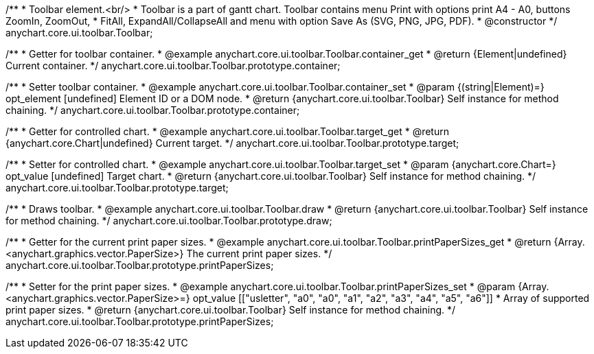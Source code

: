 /**
 * Toolbar element.<br/>
 * Toolbar is a part of gantt chart. Toolbar contains menu Print with options print A4 - A0, buttons ZoomIn, ZoomOut,
 * FitAll, ExpandAll/CollapseAll and menu with option Save As (SVG, PNG, JPG, PDF).
 * @constructor
 */
anychart.core.ui.toolbar.Toolbar;


//----------------------------------------------------------------------------------------------------------------------
//
//  anychart.core.ui.toolbar.Toolbar.prototype.container;
//
//----------------------------------------------------------------------------------------------------------------------

/**
 * Getter for toolbar container.
 * @example anychart.core.ui.toolbar.Toolbar.container_get
 * @return {Element|undefined} Current container.
 */
anychart.core.ui.toolbar.Toolbar.prototype.container;

/**
 * Setter toolbar container.
 * @example anychart.core.ui.toolbar.Toolbar.container_set
 * @param {(string|Element)=} opt_element [undefined] Element ID or a DOM node.
 * @return {anychart.core.ui.toolbar.Toolbar} Self instance for method chaining.
 */
anychart.core.ui.toolbar.Toolbar.prototype.container;


//----------------------------------------------------------------------------------------------------------------------
//
//  anychart.core.ui.toolbar.Toolbar.prototype.target;
//
//----------------------------------------------------------------------------------------------------------------------

/**
 * Getter for controlled chart.
 * @example anychart.core.ui.toolbar.Toolbar.target_get
 * @return {anychart.core.Chart|undefined} Current target.
 */
anychart.core.ui.toolbar.Toolbar.prototype.target;

/**
 * Setter for controlled chart.
 * @example anychart.core.ui.toolbar.Toolbar.target_set
 * @param {anychart.core.Chart=} opt_value [undefined] Target chart.
 * @return {anychart.core.ui.toolbar.Toolbar} Self instance for method chaining.
 */
anychart.core.ui.toolbar.Toolbar.prototype.target;


//----------------------------------------------------------------------------------------------------------------------
//
//  anychart.core.ui.toolbar.Toolbar.prototype.draw;
//
//----------------------------------------------------------------------------------------------------------------------

/**
 * Draws toolbar.
 * @example anychart.core.ui.toolbar.Toolbar.draw
 * @return {anychart.core.ui.toolbar.Toolbar} Self instance for method chaining.
 */
anychart.core.ui.toolbar.Toolbar.prototype.draw;


//----------------------------------------------------------------------------------------------------------------------
//
//  anychart.core.ui.toolbar.Toolbar.prototype.printPaperSizes
//
//----------------------------------------------------------------------------------------------------------------------

/**
 * Getter for the current print paper sizes.
 * @example anychart.core.ui.toolbar.Toolbar.printPaperSizes_get
 * @return {Array.<anychart.graphics.vector.PaperSize>} The current print paper sizes.
 */
anychart.core.ui.toolbar.Toolbar.prototype.printPaperSizes;

/**
 * Setter for the print paper sizes.
 * @example anychart.core.ui.toolbar.Toolbar.printPaperSizes_set
 * @param {Array.<anychart.graphics.vector.PaperSize>=} opt_value [["usletter", "a0", "a0", "a1", "a2", "a3", "a4", "a5", "a6"]]
 * Array of supported print paper sizes.
 * @return {anychart.core.ui.toolbar.Toolbar} Self instance for method chaining.
 */
anychart.core.ui.toolbar.Toolbar.prototype.printPaperSizes;

